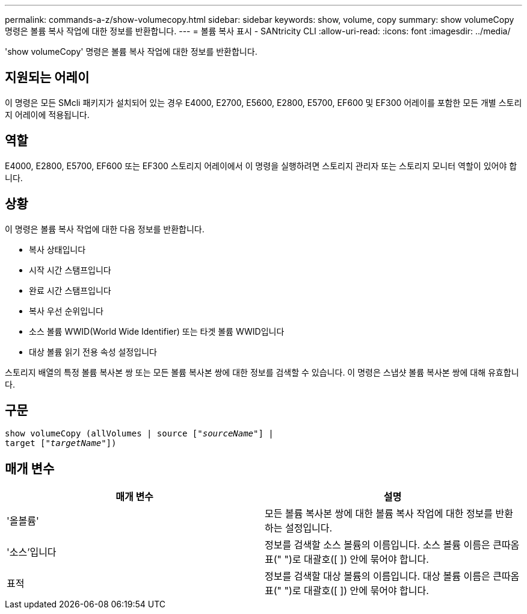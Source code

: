 ---
permalink: commands-a-z/show-volumecopy.html 
sidebar: sidebar 
keywords: show, volume, copy 
summary: show volumeCopy 명령은 볼륨 복사 작업에 대한 정보를 반환합니다. 
---
= 볼륨 복사 표시 - SANtricity CLI
:allow-uri-read: 
:icons: font
:imagesdir: ../media/


[role="lead"]
'show volumeCopy' 명령은 볼륨 복사 작업에 대한 정보를 반환합니다.



== 지원되는 어레이

이 명령은 모든 SMcli 패키지가 설치되어 있는 경우 E4000, E2700, E5600, E2800, E5700, EF600 및 EF300 어레이를 포함한 모든 개별 스토리지 어레이에 적용됩니다.



== 역할

E4000, E2800, E5700, EF600 또는 EF300 스토리지 어레이에서 이 명령을 실행하려면 스토리지 관리자 또는 스토리지 모니터 역할이 있어야 합니다.



== 상황

이 명령은 볼륨 복사 작업에 대한 다음 정보를 반환합니다.

* 복사 상태입니다
* 시작 시간 스탬프입니다
* 완료 시간 스탬프입니다
* 복사 우선 순위입니다
* 소스 볼륨 WWID(World Wide Identifier) 또는 타겟 볼륨 WWID입니다
* 대상 볼륨 읽기 전용 속성 설정입니다


스토리지 배열의 특정 볼륨 복사본 쌍 또는 모든 볼륨 복사본 쌍에 대한 정보를 검색할 수 있습니다. 이 명령은 스냅샷 볼륨 복사본 쌍에 대해 유효합니다.



== 구문

[source, cli, subs="+macros"]
----
show volumeCopy (allVolumes | source pass:quotes[["_sourceName_"]] |
target pass:quotes[["_targetName_"]])
----


== 매개 변수

[cols="2*"]
|===
| 매개 변수 | 설명 


 a| 
'올볼륨'
 a| 
모든 볼륨 복사본 쌍에 대한 볼륨 복사 작업에 대한 정보를 반환하는 설정입니다.



 a| 
'소스'입니다
 a| 
정보를 검색할 소스 볼륨의 이름입니다. 소스 볼륨 이름은 큰따옴표(" ")로 대괄호([ ]) 안에 묶어야 합니다.



 a| 
표적
 a| 
정보를 검색할 대상 볼륨의 이름입니다. 대상 볼륨 이름은 큰따옴표(" ")로 대괄호([ ]) 안에 묶어야 합니다.

|===